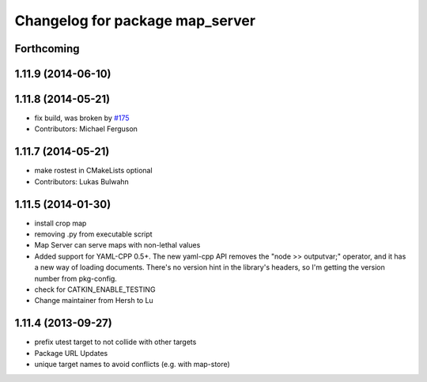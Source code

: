 ^^^^^^^^^^^^^^^^^^^^^^^^^^^^^^^^
Changelog for package map_server
^^^^^^^^^^^^^^^^^^^^^^^^^^^^^^^^

Forthcoming
-----------

1.11.9 (2014-06-10)
-------------------

1.11.8 (2014-05-21)
-------------------
* fix build, was broken by `#175 <https://github.com/ros-planning/navigation/issues/175>`_
* Contributors: Michael Ferguson

1.11.7 (2014-05-21)
-------------------
* make rostest in CMakeLists optional
* Contributors: Lukas Bulwahn

1.11.5 (2014-01-30)
-------------------
* install crop map
* removing .py from executable script
* Map Server can serve maps with non-lethal values
* Added support for YAML-CPP 0.5+.
  The new yaml-cpp API removes the "node >> outputvar;" operator, and
  it has a new way of loading documents. There's no version hint in the
  library's headers, so I'm getting the version number from pkg-config.
* check for CATKIN_ENABLE_TESTING
* Change maintainer from Hersh to Lu

1.11.4 (2013-09-27)
-------------------
* prefix utest target to not collide with other targets
* Package URL Updates
* unique target names to avoid conflicts (e.g. with map-store)

